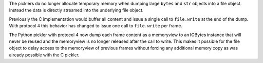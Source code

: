 The picklers do no longer allocate temporary memory when dumping large
``bytes`` and ``str`` objects into a file object. Instead the data is
directly streamed into the underlying file object.

Previously the C implementation would buffer all content and issue a
single call to ``file.write`` at the end of the dump. With protocol 4
this behavior has changed to issue one call to ``file.write`` per frame.

The Python pickler with protocol 4 now dump each frame content as a
memoryview to an IOBytes instance that will never be reused and the
memoryview is no longer released after the call to write. This makes it
possible for the file object to delay access to the memoryview of
previous frames without forcing any additional memory copy as was
already possible with the C pickler.
